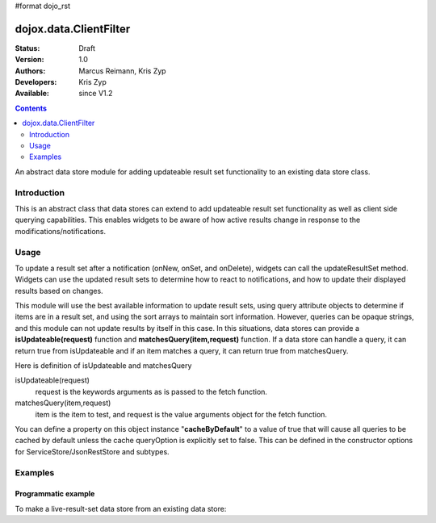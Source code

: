 #format dojo_rst

dojox.data.ClientFilter
=======================

:Status: Draft
:Version: 1.0
:Authors: Marcus Reimann, Kris Zyp
:Developers: Kris Zyp
:Available: since V1.2

.. contents::
   :depth: 2

An abstract data store module for adding updateable result set functionality to an existing data store class.


============
Introduction
============

This is an abstract class that data stores can extend to add updateable result set functionality as well as client side querying capabilities. This enables widgets to be aware of how active results change in response to the modifications/notifications.


=====
Usage
=====

To update a result set after a notification (onNew, onSet, and onDelete), widgets can call the updateResultSet method. Widgets can use the updated result sets to determine how to react to notifications, and how to update their displayed results based on changes.

This module will use the best available information to update result sets, using query attribute objects to determine if items are in a result set, and using the sort arrays to maintain sort information. However, queries can be opaque strings, and this module can not update results by itself in this case. In this situations, data stores can provide a **isUpdateable(request)** function and **matchesQuery(item,request)** function. If a data store can handle a query, it can return true from isUpdateable and if an item matches a query, it can return true from matchesQuery. 

Here is definition of isUpdateable and matchesQuery

isUpdateable(request)
  request is the keywords arguments as is passed to the fetch function.

matchesQuery(item,request)
  item is the item to test, and request is the value arguments object for the fetch function.

You can define a property on this object instance "**cacheByDefault**" to a value of true that will cause all queries to be cached by default unless the cache queryOption is explicitly set to false. This can be defined in the constructor options for ServiceStore/JsonRestStore and subtypes. 


========
Examples
========

Programmatic example
--------------------

To make a live-result-set data store from an existing data store:

.. code-block :: javascript
 :linenos:

 <script type="text/javascript">
   dojo.declare("dojox.data.MyLiveDataStore",
       dojox.data.MyDataStore,
       // subclass LiveResultSets if available:
       dojox.data.LiveResultSets],
       {}
   );
 </script>

